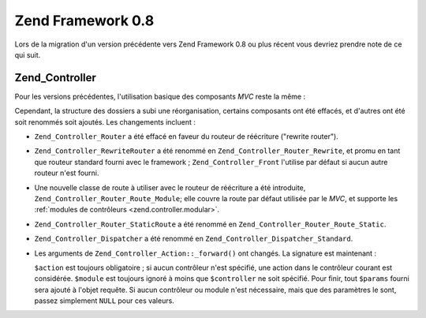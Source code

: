 .. EN-Revision: none
.. _migration.08:

Zend Framework 0.8
==================

Lors de la migration d'un version précédente vers Zend Framework 0.8 ou plus récent vous devriez prendre note de
ce qui suit.

.. _migration.08.zend.controller:

Zend_Controller
---------------

Pour les versions précédentes, l'utilisation basique des composants *MVC* reste la même :

.. code-block:: php
   :linenos:

   Zend_Controller_Front::run('/chemin/vers/controleurs');

Cependant, la structure des dossiers a subi une réorganisation, certains composants ont été effacés, et
d'autres ont été soit renommés soit ajoutés. Les changements incluent :

- ``Zend_Controller_Router`` a été effacé en faveur du routeur de réécriture ("rewrite router").

- ``Zend_Controller_RewriteRouter`` a été renommé en ``Zend_Controller_Router_Rewrite``, et promu en tant que
  routeur standard fourni avec le framework ; ``Zend_Controller_Front`` l'utilise par défaut si aucun autre
  routeur n'est fourni.

- Une nouvelle classe de route à utiliser avec le routeur de réécriture a été introduite,
  ``Zend_Controller_Router_Route_Module``; elle couvre la route par défaut utilisée par le *MVC*, et supporte les
  :ref:`modules de contrôleurs <zend.controller.modular>`.

- ``Zend_Controller_Router_StaticRoute`` a été renommé en ``Zend_Controller_Router_Route_Static``.

- ``Zend_Controller_Dispatcher`` a été renommé en ``Zend_Controller_Dispatcher_Standard``.

- Les arguments de ``Zend_Controller_Action::_forward()`` ont changés. La signature est maintenant :

  .. code-block:: php
     :linenos:

     final protected function _forward($action,
                                       $controller = null,
                                       $module = null,
                                       array $params = null);

  ``$action`` est toujours obligatoire ; si aucun contrôleur n'est spécifié, une action dans le contrôleur
  courant est considérée. ``$module`` est toujours ignoré à moins que ``$controller`` ne soit spécifié. Pour
  finir, tout ``$params`` fourni sera ajouté à l'objet requête. Si aucun contrôleur ou module n'est
  nécessaire, mais que des paramètres le sont, passez simplement ``NULL`` pour ces valeurs.


